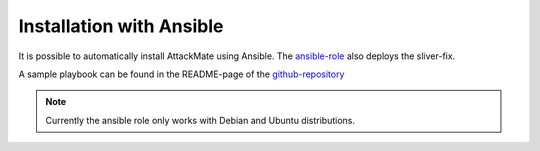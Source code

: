 .. _ansible:

=========================
Installation with Ansible
=========================

It is possible to automatically install AttackMate using
Ansible. The `ansible-role <https://github.com/ait-aecid/attackmate-ansible>`_ also deploys the sliver-fix.

A sample playbook can be found in the README-page of the `github-repository <https://github.com/ait-aecid/attackmate-ansible>`_

.. note::

   Currently the ansible role only works with Debian and Ubuntu distributions.
